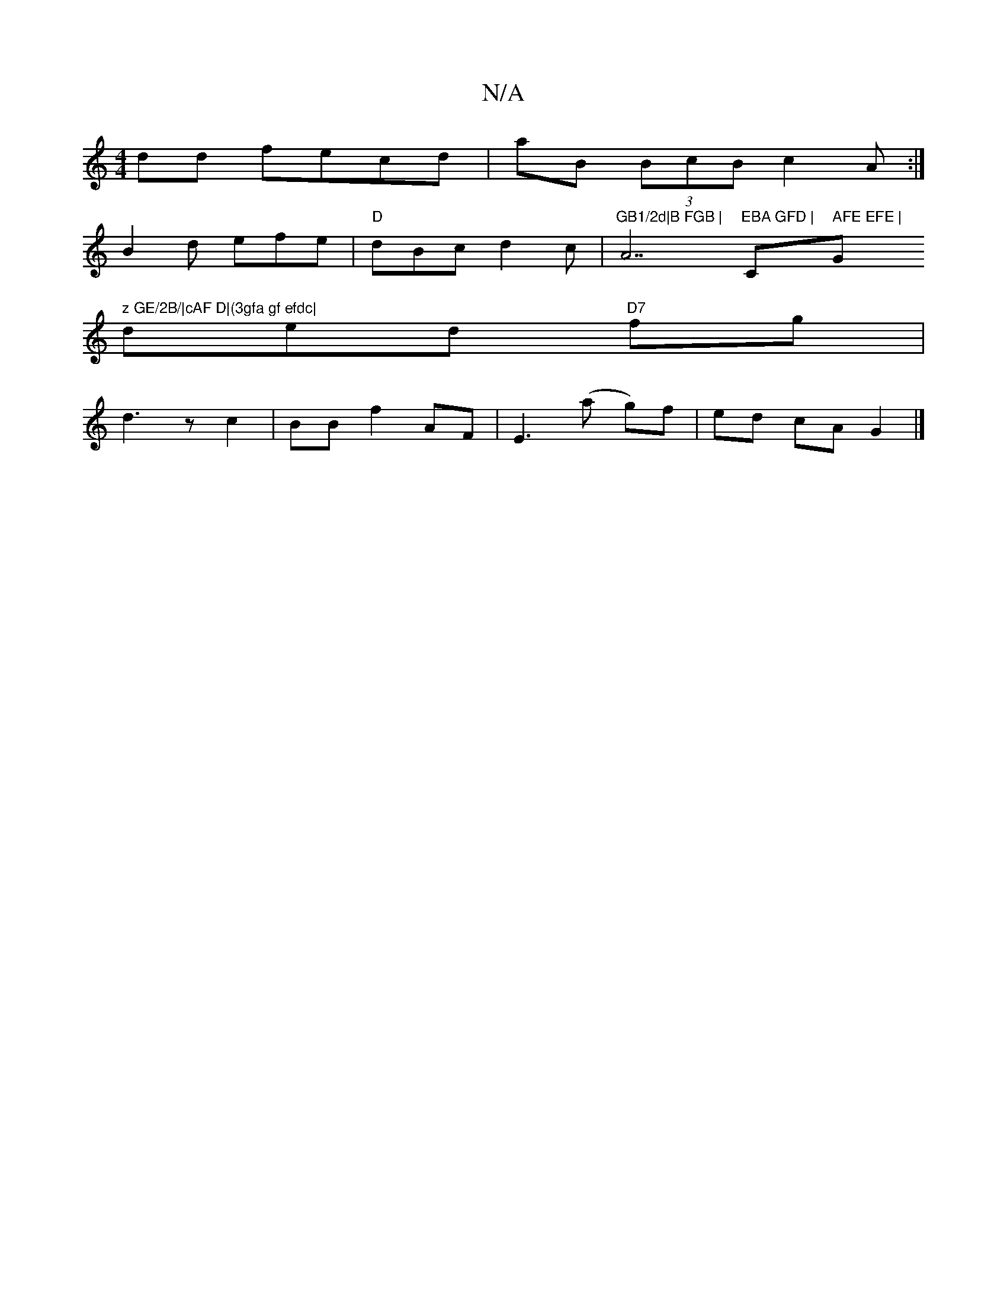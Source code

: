 X:1
T:N/A
M:4/4
R:N/A
K:Cmajor
dd fecd|aB (3BcB c2A:|
B2d efe|"D"dBc d2c | "GB1/2d|B FGB | "A7"EBA GFD | "C" AFE EFE | "G" z GE/2B/|cAF D|(3gfa gf efdc|
Vded "D7" fg | 
d3 z c2|BB f2 AF|E3 (a g)f | ed cA G2 |]

|:A2 A DA,D|G3 E2F|A